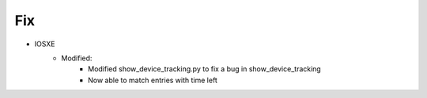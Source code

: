 --------------------------------------------------------------------------------
                                      Fix                                      
--------------------------------------------------------------------------------

* IOSXE
    * Modified:
        * Modified show_device_tracking.py to fix a bug in show_device_tracking
        * Now able to match entries with time left
